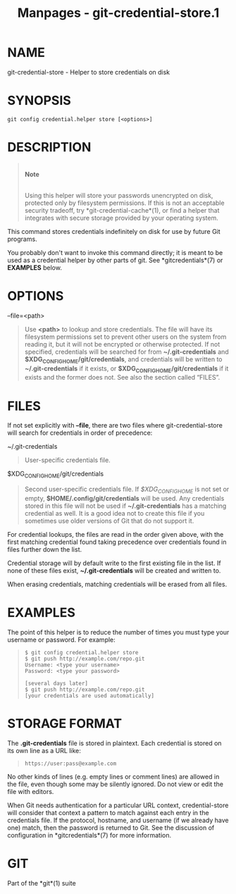 #+TITLE: Manpages - git-credential-store.1
* NAME
git-credential-store - Helper to store credentials on disk

* SYNOPSIS
#+begin_example
git config credential.helper store [<options>]
#+end_example

* DESCRIPTION

#+begin_quote
\\

*Note*

\\

Using this helper will store your passwords unencrypted on disk,
protected only by filesystem permissions. If this is not an acceptable
security tradeoff, try *git-credential-cache*(1), or find a helper that
integrates with secure storage provided by your operating system.

#+end_quote

This command stores credentials indefinitely on disk for use by future
Git programs.

You probably don't want to invoke this command directly; it is meant to
be used as a credential helper by other parts of git. See
*gitcredentials*(7) or *EXAMPLES* below.

* OPTIONS
--file=<path>

#+begin_quote
Use *<path>* to lookup and store credentials. The file will have its
filesystem permissions set to prevent other users on the system from
reading it, but it will not be encrypted or otherwise protected. If not
specified, credentials will be searched for from *~/.git-credentials*
and *$XDG_CONFIG_HOME/git/credentials*, and credentials will be written
to *~/.git-credentials* if it exists, or
*$XDG_CONFIG_HOME/git/credentials* if it exists and the former does not.
See also the section called “FILES”.

#+end_quote

* FILES
If not set explicitly with *--file*, there are two files where
git-credential-store will search for credentials in order of precedence:

~/.git-credentials

#+begin_quote
User-specific credentials file.

#+end_quote

$XDG_CONFIG_HOME/git/credentials

#+begin_quote
Second user-specific credentials file. If /$XDG_CONFIG_HOME/ is not set
or empty, *$HOME/.config/git/credentials* will be used. Any credentials
stored in this file will not be used if *~/.git-credentials* has a
matching credential as well. It is a good idea not to create this file
if you sometimes use older versions of Git that do not support it.

#+end_quote

For credential lookups, the files are read in the order given above,
with the first matching credential found taking precedence over
credentials found in files further down the list.

Credential storage will by default write to the first existing file in
the list. If none of these files exist, *~/.git-credentials* will be
created and written to.

When erasing credentials, matching credentials will be erased from all
files.

* EXAMPLES
The point of this helper is to reduce the number of times you must type
your username or password. For example:

#+begin_quote
#+begin_example
$ git config credential.helper store
$ git push http://example.com/repo.git
Username: <type your username>
Password: <type your password>

[several days later]
$ git push http://example.com/repo.git
[your credentials are used automatically]
#+end_example

#+end_quote

* STORAGE FORMAT
The *.git-credentials* file is stored in plaintext. Each credential is
stored on its own line as a URL like:

#+begin_quote
#+begin_example
https://user:pass@example.com
#+end_example

#+end_quote

No other kinds of lines (e.g. empty lines or comment lines) are allowed
in the file, even though some may be silently ignored. Do not view or
edit the file with editors.

When Git needs authentication for a particular URL context,
credential-store will consider that context a pattern to match against
each entry in the credentials file. If the protocol, hostname, and
username (if we already have one) match, then the password is returned
to Git. See the discussion of configuration in *gitcredentials*(7) for
more information.

* GIT
Part of the *git*(1) suite
